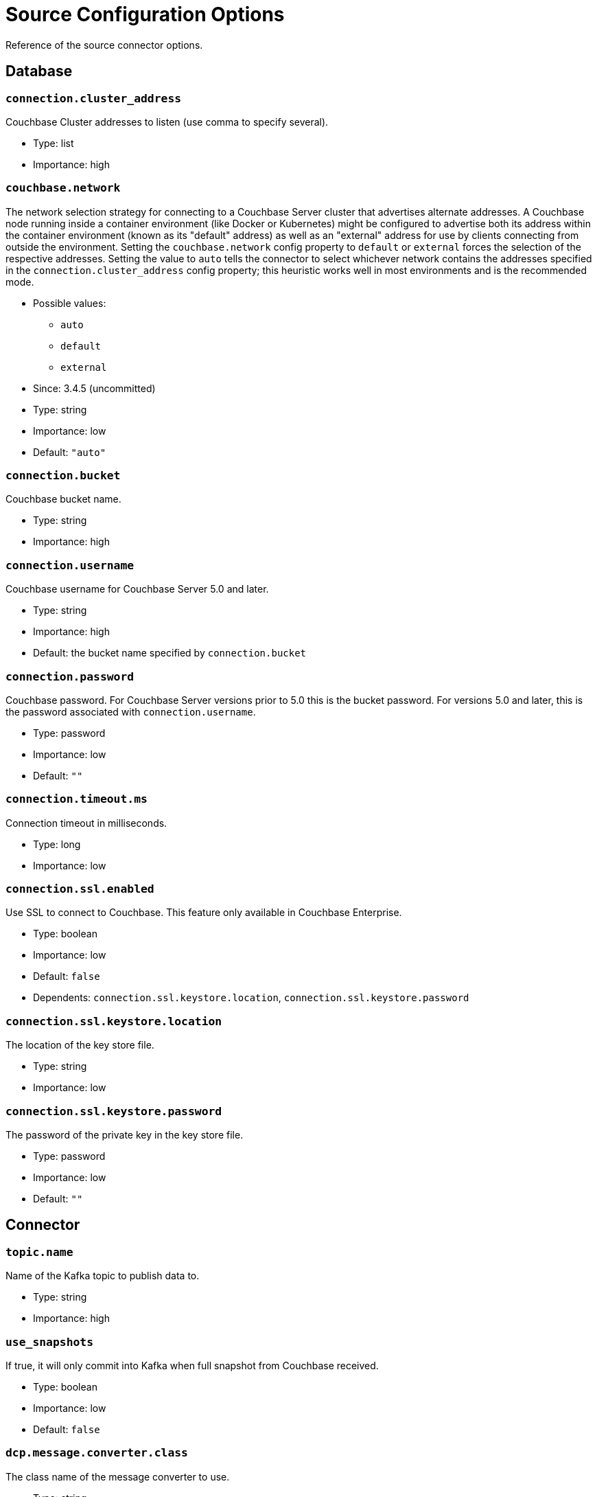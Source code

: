 = Source Configuration Options

Reference of the source connector options.

== Database

=== `connection.cluster_address`

Couchbase Cluster addresses to listen (use comma to specify several).

* Type: list
* Importance: high

=== `couchbase.network`

The network selection strategy for connecting to a Couchbase Server cluster that advertises alternate addresses.
A Couchbase node running inside a container environment (like Docker or Kubernetes) might be configured to advertise both its address within the container environment (known as its "default" address) as well as an "external" address for use by clients connecting from outside the environment.
Setting the `couchbase.network` config property to `default` or `external` forces the selection of the respective addresses.
Setting the value to `auto` tells the connector to select whichever network contains the addresses specified in the `connection.cluster_address` config property; this heuristic works well in most environments and is the recommended mode.

* Possible values:
** `auto`
** `default`
** `external`

* Since: 3.4.5 (uncommitted)
* Type: string
* Importance: low
* Default: `"auto"`

=== `connection.bucket`

Couchbase bucket name.

* Type: string
* Importance: high

=== `connection.username`

Couchbase username for Couchbase Server 5.0 and later.

* Type: string
* Importance: high
* Default: the bucket name specified by `connection.bucket`

=== `connection.password`

Couchbase password. For Couchbase Server versions prior to 5.0 this is
the bucket password. For versions 5.0 and later, this is the password
associated with `connection.username`.

* Type: password
* Importance: low
* Default: `""`

=== `connection.timeout.ms`

Connection timeout in milliseconds.

* Type: long
* Importance: low

=== `connection.ssl.enabled`

Use SSL to connect to Couchbase. This feature only available in
Couchbase Enterprise.

* Type: boolean
* Importance: low
* Default: `false`
* Dependents: `connection.ssl.keystore.location`,
`connection.ssl.keystore.password`

=== `connection.ssl.keystore.location`

The location of the key store file.

* Type: string
* Importance: low

=== `connection.ssl.keystore.password`

The password of the private key in the key store file.

* Type: password
* Importance: low
* Default: `""`

== Connector

=== `topic.name`

Name of the Kafka topic to publish data to.

* Type: string
* Importance: high

=== `use_snapshots`

If true, it will only commit into Kafka when full snapshot from
Couchbase received.

* Type: boolean
* Importance: low
* Default: `false`

=== `dcp.message.converter.class`

The class name of the message converter to use.

* Type: string
* Importance: low
* Default:
`"com.couchbase.connect.kafka.handler.source.DefaultSchemaSourceHandler"`

=== `event.filter.class`

The class name of the event filter to use.

* Type: string
* Importance: low
* Default: `"com.couchbase.connect.kafka.filter.AllPassFilter"`

=== `couchbase.stream_from`

The point in Couchbase history to start streaming from.

* Possible values:
** SAVED_OFFSET_OR_BEGINNING - Restart from saved state, or if none,
restart from oldest available mutation in Couchbase
** SAVED_OFFSET_OR_NOW - Restart from saved state, or if none, restart
from current Couchbase state
** BEGINNING - Restart from oldest available mutation in Couchbase
(ignore any potential saved state)
** NOW - Restart from current Couchbase state (ignore any potential saved
state)

* Since: 3.2.2
* Type: string
* Importance: low
* Default: `"SAVED_OFFSET_OR_BEGINNING"`

=== `couchbase.log_redaction`

Optionally tag sensitive values in the log output for later redaction.

* Possible values:
** NONE - No redaction is performed.
** PARTIAL - Only user data is redacted, system and metadata are not.
** FULL - User, System and Metadata are all redacted.

* Since: 3.2.3
* Type: string
* Importance: low
* Default: `"NONE"`

=== `couchbase.compression`

To reduce bandwidth usage, Couchbase Server 5.5 and later can send
documents to the connector in compressed form. (Messages are always
published to the Kafka topic in uncompressed form, regardless of this
setting.) If the requested mode is not supported by your version of
Couchbase Server, compression will be disabled.

* Possible values:
** `ENABLED` - (default) Couchbase Server decides whether to use compression
on a per-document basis, depending on whether the compressed form of the
document is readily available. Select this mode to prioritize Couchbase Server
performance and reduced bandwidth usage (recommended). *Requires Couchbase Server 5.5 or later*.
** `DISABLED` - No compression. Select this mode to prioritize reduced CPU load
for the Kafka connector.
** `FORCED` - Compression is used for every document, unless compressed
size is greater than uncompressed size. Select this mode to prioritize bandwidth
usage reduction above all else. *Requires Couchbase Server 5.5 or later*.

* Since: 3.3.0
* Type: string
* Importance: low
* Default: `"ENABLED"`

=== `couchbase.forceIPv4`

In a network environment that supports both IPv4 and IPv6, setting this property
to `true` will force the use of IPv4 when resolving Couchbase Server hostnames.

* Since: 3.3.0
* Type: boolean
* Importance: low
* Default: `false`

=== `couchbase.persistence_polling_interval`

The frequency at which the connector will poll Couchbase Server to determine
which database changes are unlikely to be rolled back. A value of `0`
disables polling and causes changes to be published to the Kafka topic as soon as they are received.

NOTE: If polling is disabled, when rollbacks occur you are more likely to end up with events
in the Kafka topic that do not match the actual database state, because
they are from an "alternate timeline" in Couchbase Server's history.

The longer the polling interval, the larger the flow control buffer required
in order to maintain steady throughput, since events are buffered
until persistence is confirmed.

If present, the value must be `0` or an integer followed by a time unit:
(`ms` = milliseconds, `s` = seconds)

CAUTION: If the source is an ephemeral bucket (which never persists documents) this value must be set to `0` to disable the persistence check.

* Since: 3.4.0
* Type: string
* Importance: low
* Default: `"100ms"`

=== `couchbase.flow_control_buffer`

The amount of heap space to reserve for the flow control buffer.
This is the amount of data Couchbase Server will push to the connector
before awaiting acknowledgement that the data has been published to the Kafka topic.

If present, the value must be an integer followed by a storage size unit:
(`b` = bytes, `k` = kilobytes, `m` = megabytes, `g` = gigabytes)

NOTE: This value must be smaller than the connect worker's heap size.
To allocate more memory to the connect worker process,
set the `KAFKA_HEAP_OPTS` environment variable before starting the worker.
For example: `export KAFKA_HEAP_OPTS=-Xmx1024M`

* Since: 3.4.0
* Type: string
* Importance: low
* Default: `"128m"`

*Parent topic:* xref:index.adoc[Kafka Connector]

*Previous topic:* xref:quickstart.adoc[Quickstart]

*Next topic:* xref:sink-configuration-options.adoc[Sink Configuration Options]
